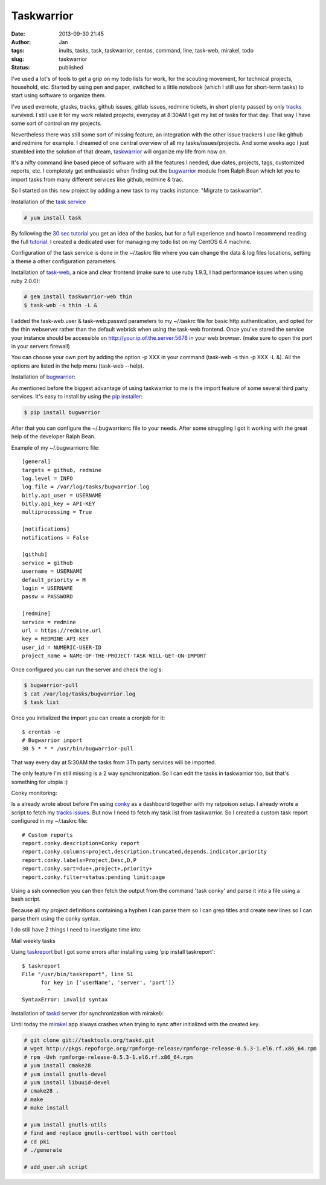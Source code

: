 Taskwarrior
###########
:date: 2013-09-30 21:45
:author: Jan
:tags: inuits, tasks, task, taskwarrior, centos, command, line, task-web, mirakel, todo
:slug: taskwarrior
:status: published

I've used a lot's of tools to get a grip on my todo lists for work, for the scouting movement, for technical projects, household, etc. Started by using pen and paper, switched to a little notebook (which I still use for short-term tasks) to start using software to organize them.

I've used evernote, gtasks, tracks, github issues, gitlab issues, redmine tickets, in short plenty passed by only `tracks`_ survived. I still use it for my work related projects, everyday at 8:30AM I get my list of tasks for that day. That way I have some sort of control on my projects.

Nevertheless there was still some sort of missing feature, an integration with the other issue trackers I use like github and redmine for example. I dreamed of one central overview of all my tasks/issues/projects. And some weeks ago I just stumbled into the solution of that dream, `taskwarrior`_ will organize my life from now on.

It's a nifty command line based piece of software with all the features I needed, due dates, projects, tags, customized reports, etc. I completely get enthusiastic when finding out the `bugwarrior`_ module from Ralph Bean which let you to import tasks from many different services like github, redmine & trac.

So I started on this new project by adding a new task to my tracks instance: "Migrate to taskwarrior".

Installation of the `task service`_

.. code:: bash

	# yum install task

By following the `30 sec tutorial`_ you get an idea of the basics, but for a full experience and howto I recommend reading the full `tutorial`_. I created a dedicated user for managing my todo list on my CentOS 6.4 machine.

Configuration of the task service is done in the ~/.taskrc file where you can change the data & log files locations, setting a theme a other configuration parameters.

Installation of `task-web`_, a nice and clear frontend (make sure to use ruby 1.9.3, I had performance issues when using ruby 2.0.0):

.. code:: bash

	# gem install taskwarrior-web thin
	$ task-web -s thin -L &

I added the task-web.user & task-web.passwd parameters to my ~/.taskrc file for basic http authentication, and opted for the thin webserver rather than the default webrick when using the task-web frontend. Once you've stared the service your instance should be accessible on http://your.ip.of.the.server:5678 in your web browser. (make sure to open the port in your servers firewall)

You can choose your own port by adding the option -p XXX in your command (task-web -s thin -p XXX -L &). All the options are listed in the help menu (task-web --help).

Installation of `bugwarrior`_:

As mentioned before the biggest advantage of using taskwarrior to me is the import feature of some several third party services. It's easy to install by using the `pip installer`_:

.. code:: bash

	$ pip install bugwarrior

After that you can configure the ~/.bugwarriorrc file to your needs. After some struggling I got it working with the great help of the developer Ralph Bean.

Example of my ~/.bugwarriorrc file:

::

	[general]
	targets = github, redmine
	log.level = INFO
	log.file = /var/log/tasks/bugwarrior.log
	bitly.api_user = USERNAME
	bitly.api_key = API-KEY
	multiprocessing = True

	[notifications]
	notifications = False

	[github]
	service = github
	username = USERNAME
	default_priority = M
	login = USERNAME
	passw = PASSWORD

	[redmine]
	service = redmine
	url = https://redmine.url
	key = REDMINE-API-KEY
	user_id = NUMERIC-USER-ID
	project_name = NAME-OF-THE-PROJECT-TASK-WILL-GET-ON-IMPORT

Once configured you can run the server and check the log's:

.. code:: bash

	$ bugwarrior-pull
	$ cat /var/log/tasks/bugwarrior.log
	$ task list

Once you initialized the import you can create a cronjob for it:

::

	$ crontab -e
	# Bugwarrior import
	30 5 * * * /usr/bin/bugwarrior-pull

That way every day at 5:30AM the tasks from 3Th party services will be imported.

The only feature I'm still missing is a 2 way synchronization. So I can edit the tasks in taskwarrior too, but that's something for utopia :)

Conky monitoring:

Is a already wrote about before I'm using `conky`_ as a dashboard together with my ratpoison setup. I already wrote a script to fetch my `tracks issues`_. But now I need to fetch my task list from taskwarrior. So I created a custom task report configured in my ~/.taskrc file:

::

	# Custom reports
	report.conky.description=Conky report
	report.conky.columns=project,description.truncated,depends.indicator,priority
	report.conky.labels=Project,Desc,D,P
	report.conky.sort=due+,project+,priority+
	report.conky.filter=status:pending limit:page

Using a ssh connection you can then fetch the output from the command 'task conky' and parse it into a file using a bash script.

Because all my project definitions containing a hyphen I can parse them so I can grep titles and create new lines so I can parse them using the conky syntax.


.. code ::bash

	#!/bin/bash
	ssh username@taskwarrior.server "task conky | head -7 | tail -4 | sed 's/^*[A-Z]*-[A-Z]*/&\n-/g' | sed -e 's/^- [ \t]*/ - /g' | sed 's/^/ /g' | head -4"

I do still have 2 things I need to investigate time into:

Mail weekly tasks

Using `taskreport`_ but I got some errors after installing using 'pip install taskreport':

::

	$ taskreport
	File "/usr/bin/taskreport", line 51
	      for key in ['userName', 'server', 'port']}
	        ^
	SyntaxError: invalid syntax


Installation of `taskd`_ server (for synchronization with mirakel):

Until today the `mirakel`_ app always crashes when trying to sync after initialized with the created key.

.. code:: bash

	# git clone git://tasktools.org/taskd.git
	# wget http://pkgs.repoforge.org/rpmforge-release/rpmforge-release-0.5.3-1.el6.rf.x86_64.rpm
	# rpm -Uvh rpmforge-release-0.5.3-1.el6.rf.x86_64.rpm
	# yum install cmake28
	# yum install gnutls-devel
	# yum install libuuid-devel
	# cmake28 .
	# make
	# make install

	# yum install gnutls-utils
	# find and replace gnutls-certtool with certtool
	# cd pki
	# ./generate

	# add_user.sh script

.. _tracks: http://www.visibilityspots.com/tracks.html
.. _taskwarrior: http://taskwarrior.org
.. _bugwarrior: https://github.com/ralphbean/bugwarrior
.. _task service: http://taskwarrior.org/projects/taskwarrior/wiki/Download
.. _30 sec tutorial: http://taskwarrior.org/projects/taskwarrior/wiki/30-second_Tutorial
.. _tutorial: http://taskwarrior.org/projects/taskwarrior/wiki/Tutorial
.. _task-web: http://theunraveler.github.io/taskwarrior-web/
.. _pip installer: http://www.pip-installer.org/en/latest/
.. _conky: http://www.visibilityspots.com/conky-colors.html
.. _tracks issues: https://github.com/visibilityspots/scripts#conky-trackssh
.. _taskreport: http://pypi.python.org/pypi/taskreport/
.. _taskd: http://mirakel.azapps.de/taskwarrior.html
.. _mirakel: http://mirakel.azapps.de
